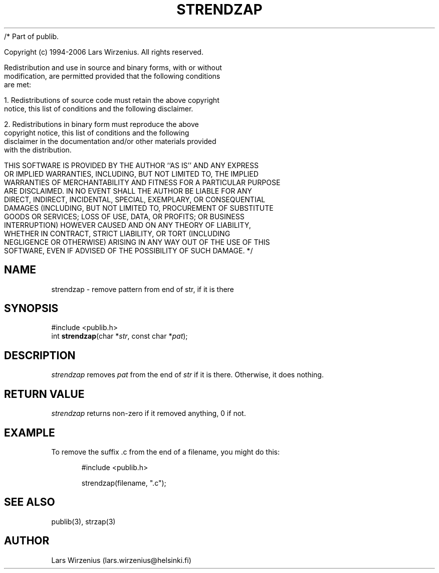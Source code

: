 /* Part of publib.

   Copyright (c) 1994-2006 Lars Wirzenius.  All rights reserved.

   Redistribution and use in source and binary forms, with or without
   modification, are permitted provided that the following conditions
   are met:

   1. Redistributions of source code must retain the above copyright
      notice, this list of conditions and the following disclaimer.

   2. Redistributions in binary form must reproduce the above
      copyright notice, this list of conditions and the following
      disclaimer in the documentation and/or other materials provided
      with the distribution.

   THIS SOFTWARE IS PROVIDED BY THE AUTHOR ``AS IS'' AND ANY EXPRESS
   OR IMPLIED WARRANTIES, INCLUDING, BUT NOT LIMITED TO, THE IMPLIED
   WARRANTIES OF MERCHANTABILITY AND FITNESS FOR A PARTICULAR PURPOSE
   ARE DISCLAIMED.  IN NO EVENT SHALL THE AUTHOR BE LIABLE FOR ANY
   DIRECT, INDIRECT, INCIDENTAL, SPECIAL, EXEMPLARY, OR CONSEQUENTIAL
   DAMAGES (INCLUDING, BUT NOT LIMITED TO, PROCUREMENT OF SUBSTITUTE
   GOODS OR SERVICES; LOSS OF USE, DATA, OR PROFITS; OR BUSINESS
   INTERRUPTION) HOWEVER CAUSED AND ON ANY THEORY OF LIABILITY,
   WHETHER IN CONTRACT, STRICT LIABILITY, OR TORT (INCLUDING
   NEGLIGENCE OR OTHERWISE) ARISING IN ANY WAY OUT OF THE USE OF THIS
   SOFTWARE, EVEN IF ADVISED OF THE POSSIBILITY OF SUCH DAMAGE.
*/
.\" part of publib
.\" "@(#)publib-strutil:$Id: strendzap.3,v 1.3 1994/07/22 12:22:50 liw Exp $"
.\"
.TH STRENDZAP 3 "C Programmer's Manual" Publib "C Programmer's Manual"
.SH NAME
strendzap \- remove pattern from end of str, if it is there
.SH SYNOPSIS
.nf
#include <publib.h>
int \fBstrendzap\fR(char *\fIstr\fR, const char *\fIpat\fR);
.SH DESCRIPTION
\fIstrendzap\fR removes \fIpat\fR from the end of \fIstr\fR if it
is there.  Otherwise, it does nothing.
.SH "RETURN VALUE"
\fIstrendzap\fR returns non-zero if it removed anything, 0 if not.
.SH EXAMPLE
To remove the suffix .c from the end of a filename, you might do this:
.sp 1
.nf
.in +5
#include <publib.h>

strendzap(filename, ".c");
.in -5
.SH "SEE ALSO"
publib(3), strzap(3)
.SH AUTHOR
Lars Wirzenius (lars.wirzenius@helsinki.fi)

